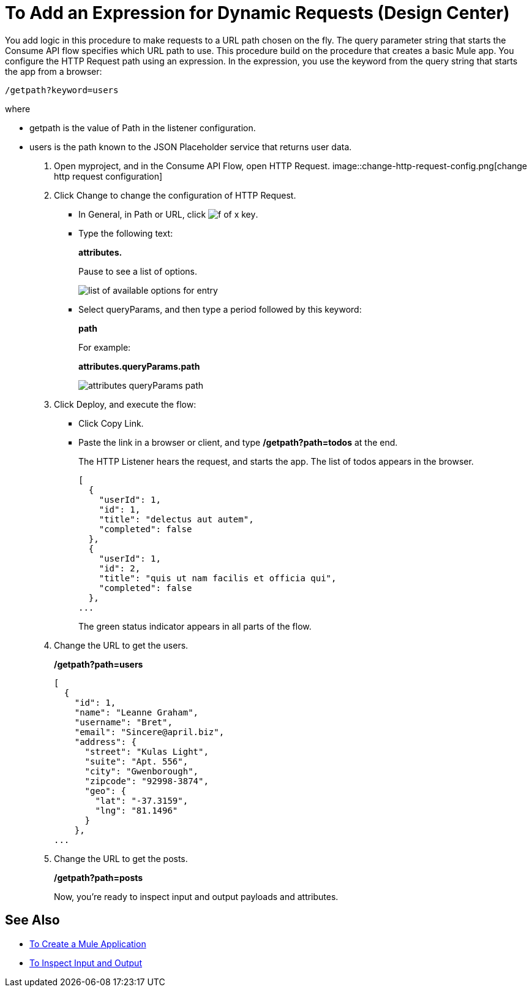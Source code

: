 = To Add an Expression for Dynamic Requests (Design Center)

You add logic in this procedure to make requests to a URL path chosen on the fly. The query parameter string that starts the Consume API flow specifies which URL path to use. This procedure build on the procedure that creates a basic Mule app. You configure the HTTP Request path using an expression. In the expression, you use the keyword from the query string that starts the app from a browser: 

`/getpath?keyword=users` 

where

** getpath is the value of Path in the listener configuration. 
** users is the path known to the JSON Placeholder service that returns user data.


. Open myproject, and in the Consume API Flow, open HTTP Request.
image::change-http-request-config.png[change http request configuration]
. Click Change to change the configuration of HTTP Request.
+
* In General, in Path or URL, click image:flow-designer-88d35.png[f of x key].
* Type the following text:
+
*attributes.* 
+
Pause to see a list of options.
+
image::options-list.png[list of available options for entry]
* Select queryParams, and then type a period followed by this keyword:
+
*path*
+
For example:
+
*attributes.queryParams.path*
+
image::http-request-expression.png[attributes queryParams path]
+
. Click Deploy, and execute the flow:
+
* Click Copy Link.
* Paste the link in a browser or client, and type */getpath?path=todos* at the end.
+
The HTTP Listener hears the request, and starts the app. The list of todos appears in the browser. 
+
----
[
  {
    "userId": 1,
    "id": 1,
    "title": "delectus aut autem",
    "completed": false
  },
  {
    "userId": 1,
    "id": 2,
    "title": "quis ut nam facilis et officia qui",
    "completed": false
  },
...
----
+
The green status indicator appears in all parts of the flow.
+
. Change the URL to get the users.
+
*/getpath?path=users*
+
----
[
  {
    "id": 1,
    "name": "Leanne Graham",
    "username": "Bret",
    "email": "Sincere@april.biz",
    "address": {
      "street": "Kulas Light",
      "suite": "Apt. 556",
      "city": "Gwenborough",
      "zipcode": "92998-3874",
      "geo": {
        "lat": "-37.3159",
        "lng": "81.1496"
      }
    },
...
----
+
. Change the URL to get the posts.
+
*/getpath?path=posts*
+
Now, you're ready to inspect input and output payloads and attributes.

== See Also

* link:/design-center/v/1.0/to-create-a-new-project[To Create a Mule Application]
* link:/design-center/v/1.0/inspect-data-task[To Inspect Input and Output]
